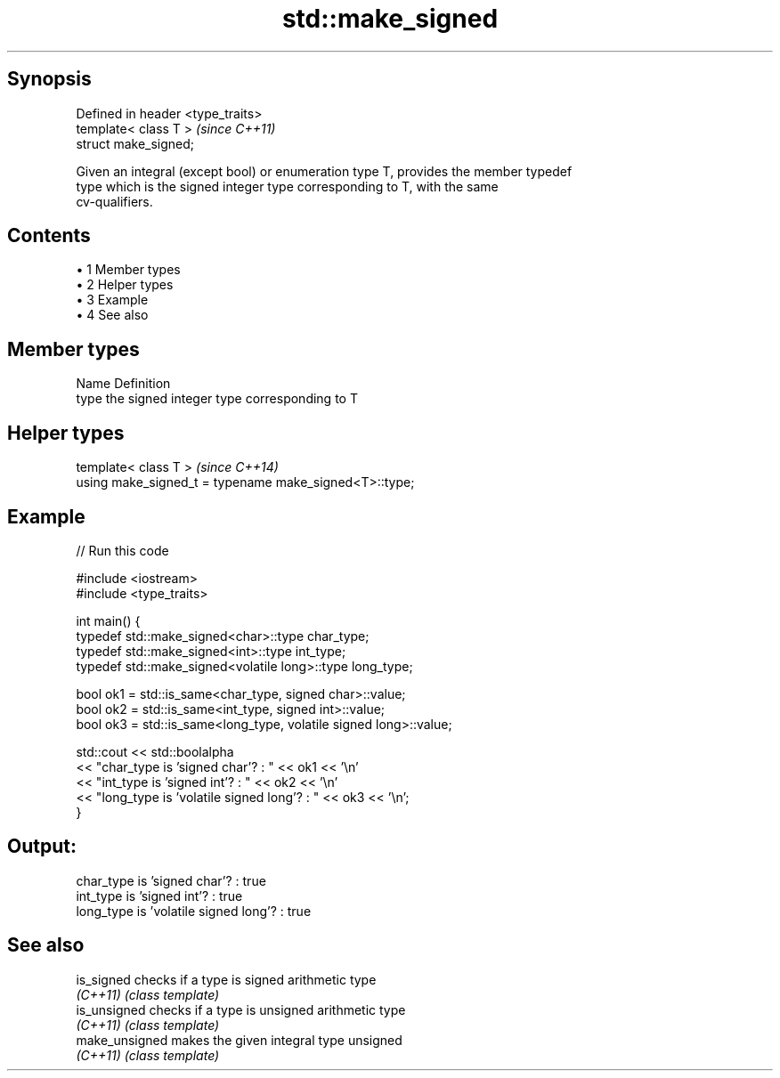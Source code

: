 .TH std::make_signed 3 "Apr 19 2014" "1.0.0" "C++ Standard Libary"
.SH Synopsis
   Defined in header <type_traits>
   template< class T >              \fI(since C++11)\fP
   struct make_signed;

   Given an integral (except bool) or enumeration type T, provides the member typedef
   type which is the signed integer type corresponding to T, with the same
   cv-qualifiers.

.SH Contents

     • 1 Member types
     • 2 Helper types
     • 3 Example
     • 4 See also

.SH Member types

   Name Definition
   type the signed integer type corresponding to T

.SH Helper types

   template< class T >                                   \fI(since C++14)\fP
   using make_signed_t = typename make_signed<T>::type;

.SH Example

   
// Run this code

 #include <iostream>
 #include <type_traits>

 int main() {
     typedef std::make_signed<char>::type char_type;
     typedef std::make_signed<int>::type int_type;
     typedef std::make_signed<volatile long>::type long_type;

     bool ok1 = std::is_same<char_type, signed char>::value;
     bool ok2 = std::is_same<int_type, signed int>::value;
     bool ok3 = std::is_same<long_type, volatile signed long>::value;

     std::cout << std::boolalpha
     << "char_type is 'signed char'?          : " << ok1 << '\\n'
     << "int_type  is 'signed int'?           : " << ok2 << '\\n'
     << "long_type is 'volatile signed long'? : " << ok3 << '\\n';
 }

.SH Output:

 char_type is 'signed char'?          : true
 int_type  is 'signed int'?           : true
 long_type is 'volatile signed long'? : true

.SH See also

   is_signed     checks if a type is signed arithmetic type
   \fI(C++11)\fP       \fI(class template)\fP
   is_unsigned   checks if a type is unsigned arithmetic type
   \fI(C++11)\fP       \fI(class template)\fP
   make_unsigned makes the given integral type unsigned
   \fI(C++11)\fP       \fI(class template)\fP
